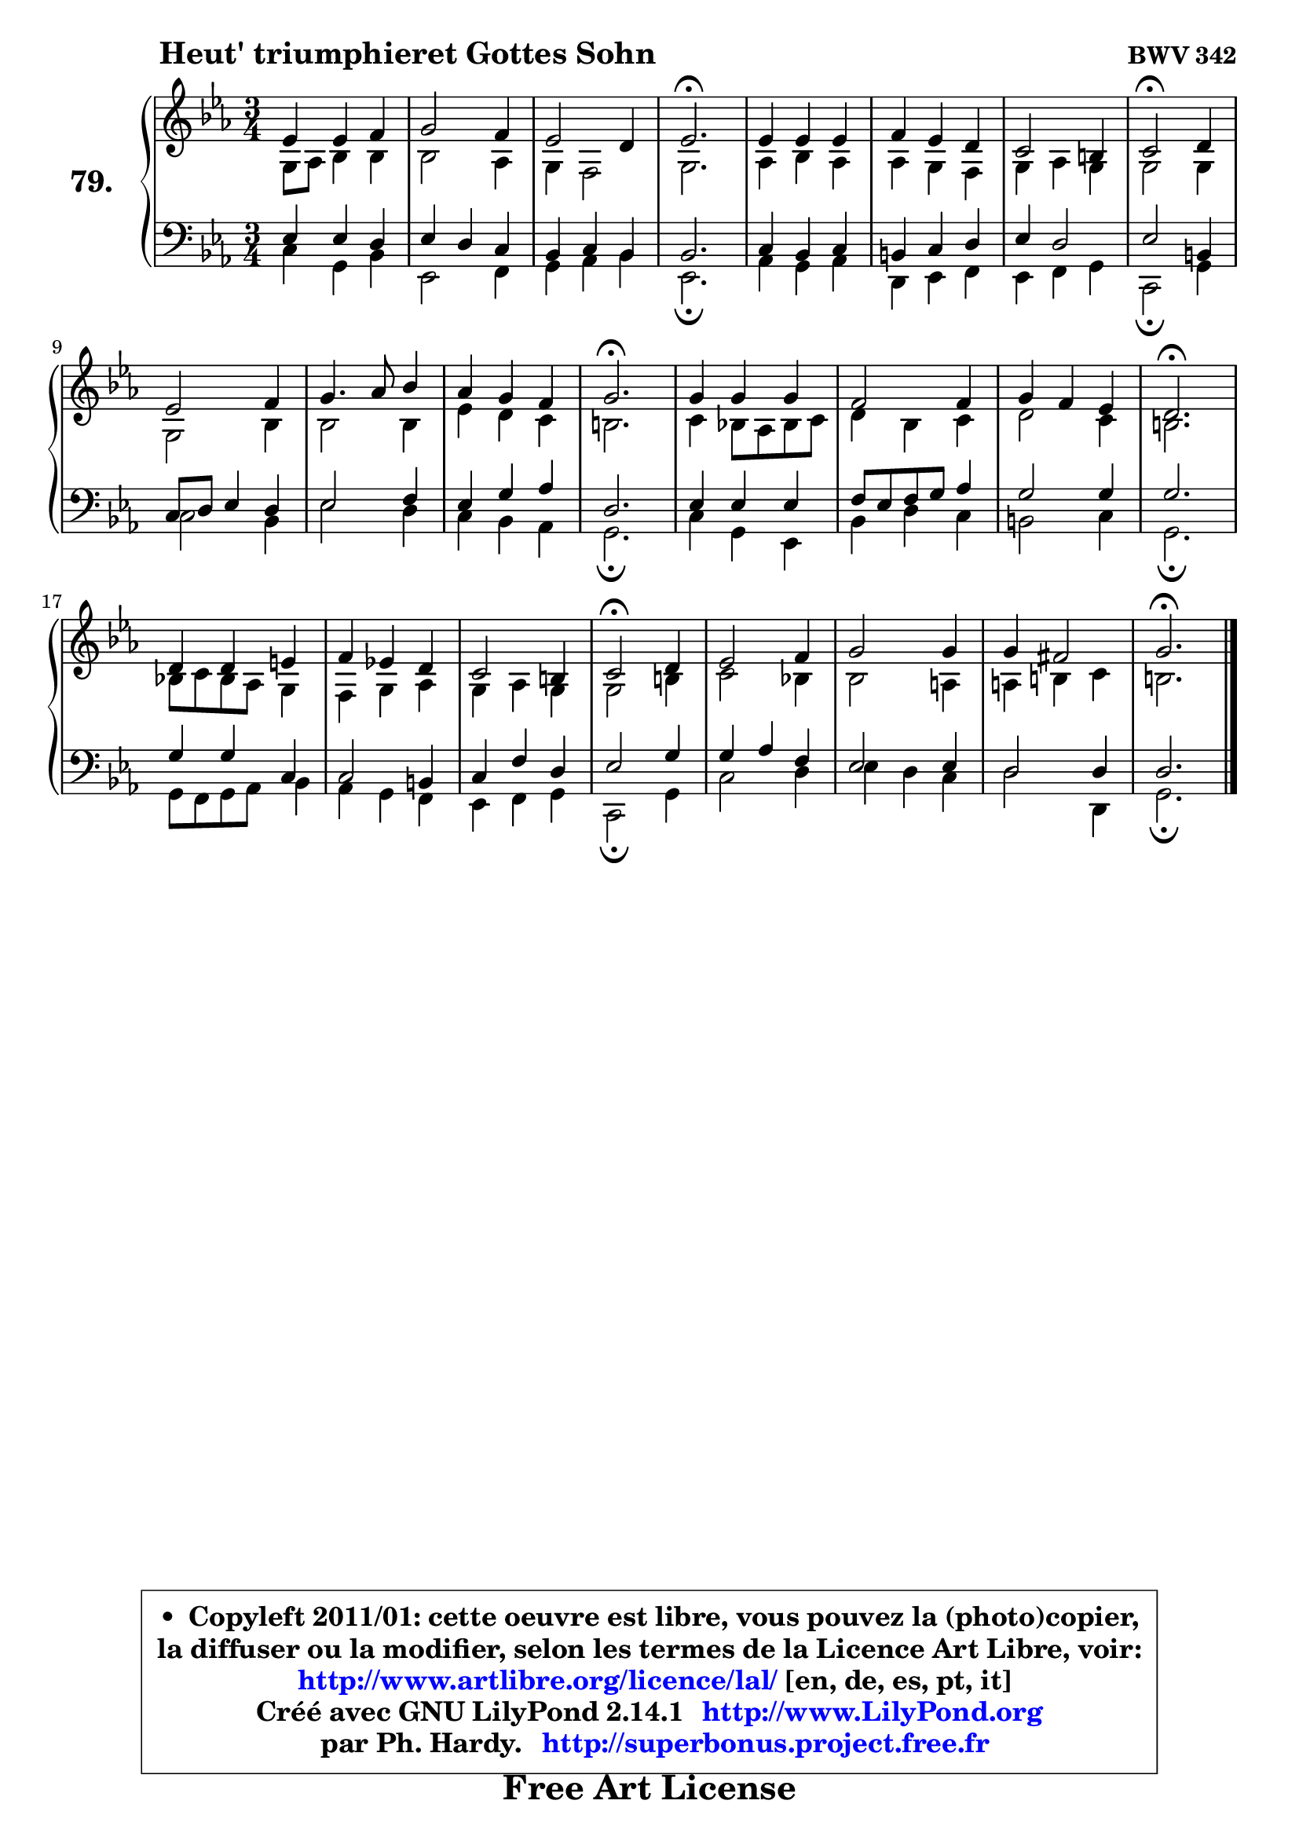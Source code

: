 
\version "2.14.1"

    \paper {
%	system-system-spacing #'padding = #0.1
%	score-system-spacing #'padding = #0.1
%	ragged-bottom = ##f
%	ragged-last-bottom = ##f
	}

    \header {
      opus = \markup { \bold "BWV 342" }
      piece = \markup { \hspace #9 \fontsize #2 \bold "Heut' triumphieret Gottes Sohn" }
      maintainer = "Ph. Hardy"
      maintainerEmail = "superbonus.project@free.fr"
      lastupdated = "2011/Jul/20"
      tagline = \markup { \fontsize #3 \bold "Free Art License" }
      copyright = \markup { \fontsize #3  \bold   \override #'(box-padding .  1.0) \override #'(baseline-skip . 2.9) \box \column { \center-align { \fontsize #-2 \line { • \hspace #0.5 Copyleft 2011/01: cette oeuvre est libre, vous pouvez la (photo)copier, } \line { \fontsize #-2 \line {la diffuser ou la modifier, selon les termes de la Licence Art Libre, voir: } } \line { \fontsize #-2 \with-url #"http://www.artlibre.org/licence/lal/" \line { \fontsize #1 \hspace #1.0 \with-color #blue http://www.artlibre.org/licence/lal/ [en, de, es, pt, it] } } \line { \fontsize #-2 \line { Créé avec GNU LilyPond 2.14.1 \with-url #"http://www.LilyPond.org" \line { \with-color #blue \fontsize #1 \hspace #1.0 \with-color #blue http://www.LilyPond.org } } } \line { \hspace #1.0 \fontsize #-2 \line {par Ph. Hardy. } \line { \fontsize #-2 \with-url #"http://superbonus.project.free.fr" \line { \fontsize #1 \hspace #1.0 \with-color #blue http://superbonus.project.free.fr } } } } } }

	  }

  guidemidi = {
        R2. |
        R2. |
        R2. |
        \tempo 4 = 60 r2. \tempo 4 = 118 |
        R2. |
        R2. |
        R2. |
        \tempo 4 = 50 r2 \tempo 4 = 118 r4 |
        R2. |
        R2. |
        R2. |
        \tempo 4 = 60 r2. \tempo 4 = 118 |
        R2. |
        R2. |
        R2. |
        \tempo 4 = 60 r2. \tempo 4 = 118 |
        R2. |
        R2. |
        R2. |
        \tempo 4 = 50 r2 \tempo 4 = 118 r4 |
        R2. |
        R2. |
        R2. |
        \tempo 4 = 60 r2. 
	}

  upper = {
\displayLilyMusic \transpose a c {
	\time 3/4
	\key a \minor
	\clef treble
	\voiceOne
	<< { 
	% SOPRANO
	\set Voice.midiInstrument = "acoustic grand"
	\relative c'' {
        c4 c d |
        e2 d4 |
        c2 b4 |
        c2.\fermata |
        c4 c c |
        d4 c b |
        a2 gis4 |
        a2\fermata b4 |
        c2 d4 |
        e4. f8 g4 |
        f4 e d |
        e2.\fermata |
        e4 e e |
        d2 d4 |
        e4 d c |
        b2.\fermata |
        b4 b cis |
        d4 c! b |
        a2 gis4 |
        a2\fermata b4 |
        c2 d4 |
        e2 e4 |
        e4 dis2 |
        e2.\fermata |
        \bar "|."
	} % fin de relative
	}

	\context Voice="1" { \voiceTwo 
	% ALTO
	\set Voice.midiInstrument = "acoustic grand"
	\relative c' {
        e8 f g4 g |
        g2 f4 |
        e4 d2 |
        e2. |
        f4 g f |
        f4 e d |
        e4 f e |
        e2 e4 |
        e2 g4 |
        g2 g4 |
        c4 b a |
        gis2. |
        a4 g!8 f g a |
        b4 g a |
        b2 a4 |
        gis2. |
        g!8 a g f e4 |
        d4 e f |
        e4 f e |
        e2 gis4 |
        a2 g!4 |
        g2 fis4 |
        fis4 gis a |
        gis2. |
        \bar "|."
	} % fin de relative
	\oneVoice
	} >>
}
	}

    lower = {
\transpose a c {
	\time 3/4
	\key a \minor
	\clef bass
	\voiceOne
	<< { 
	% TENOR
	\set Voice.midiInstrument = "acoustic grand"
	\relative c' {
        c4 c b |
        c4 b a |
        g4 a g |
        g2. |
        a4 g a |
        gis4 a b |
        c4 b2 |
        c2 gis4 |
        a8 b c4 b |
        c2 d4 |
        c4 e f |
        b,2. |
        c4 c c |
        d8 c d e f4 |
        e2 e4 |
        e2. |
        e4 e a, |
        a2 gis4 |
        a4 d b |
        c2 e4 |
        e4 f d |
        c2 c4 |
        b2 b4 |
        b2. |
        \bar "|."
	} % fin de relative
	}
	\context Voice="1" { \voiceTwo 
	% BASS
	\set Voice.midiInstrument = "acoustic grand"
	\relative c' {
        a4 e g |
        c,2 d4 |
        e4 f g |
        c,2.\fermata |
        f4 e f |
        b,4 c d |
        c4 d e |
        a,2\fermata e'4 |
        a2 g4 |
        c2 b4 |
        a4 g f |
        e2.\fermata |
        a4 e c |
        g'4 b a |
        gis2 a4 |
        e2.\fermata |
        e8 d e f g4 |
        f4 e d |
        c4 d e |
        a,2\fermata e'4 |
        a2 b4 |
        c4 b a |
        b2 b,4 |
        e2.\fermata |
        \bar "|."
	} % fin de relative
	\oneVoice
	} >>
}
	}


    \score { 

	\new PianoStaff <<
	\set PianoStaff.instrumentName = \markup { \bold \huge "79." }
	\new Staff = "upper" \upper
	\new Staff = "lower" \lower
	>>

    \layout {
%	ragged-last = ##f
	   }

         } % fin de score

  \score {
    \unfoldRepeats { << \guidemidi \upper \lower >> }
    \midi {
    \context {
     \Staff
      \remove "Staff_performer"
               }

     \context {
      \Voice
       \consists "Staff_performer"
                }

     \context { 
      \Score
      tempoWholesPerMinute = #(ly:make-moment 118 4)
		}
	    }
	}


